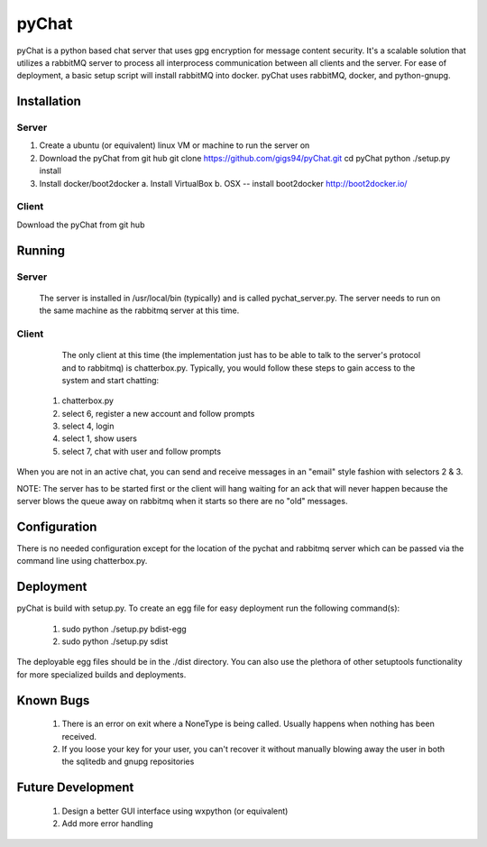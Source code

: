 pyChat
~~~~~~

pyChat is a python based chat server that uses gpg encryption for message content security.   It's a scalable solution that utilizes a rabbitMQ server to process all interprocess communication between all clients and the server.  For ease of deployment, a basic setup script will install rabbitMQ into docker.  pyChat uses rabbitMQ, docker, and python-gnupg.


Installation
------------

Server
======

1. Create a ubuntu (or equivalent) linux VM or machine to run the server on
2. Download the pyChat from git hub
   git clone https://github.com/gigs94/pyChat.git
   cd pyChat
   python ./setup.py install
3. Install docker/boot2docker
   a.  Install VirtualBox
   b.  OSX -- install boot2docker http://boot2docker.io/
..
       boot2docker_setup.sh
..
   c.  Linux -- install docker
..
       curl -sSL https://get.docker.io/ubuntu/ | sudo sh
       docker run -d -p 5672:5672 -p 15672:15672 dockerfile/rabbitmq
..
   d.  Windows -- Unsupported at this time
 

Client
======

Download the pyChat from git hub

..
  git clone https://github.com/gigs94/pyChat.git
  cd pyChat
  python ./setup.py install
..



Running
-------

Server
======

 The server is installed in /usr/local/bin (typically) and is called pychat_server.py.   The server needs to run on the same machine as the rabbitmq server at this time.  


Client
======

  The only client at this time (the implementation just has to be able to talk to the server's protocol and to rabbitmq) is chatterbox.py.  Typically,  you would follow these steps to gain access to the system and start chatting:

 1. chatterbox.py
 2. select 6, register a new account and follow prompts
 3. select 4, login
 4. select 1, show users
 5. select 7, chat with user and follow prompts

When you are not in an active chat, you can send and receive messages in an "email" style fashion with selectors 2 & 3.  

NOTE:  The server has to be started first or the client will hang waiting for an ack that will never happen because the server blows the queue away on rabbitmq when it starts so there are no "old" messages.


Configuration
-------------

There is no needed configuration except for the location of the pychat and rabbitmq server which can be passed via the command line using chatterbox.py.


Deployment
----------

pyChat is build with setup.py.   To create an egg file for easy deployment run the following command(s):

 1. sudo python ./setup.py bdist-egg
 2. sudo python ./setup.py sdist

The deployable egg files should be in the ./dist directory.   You can also use the plethora of other setuptools functionality for more specialized builds and deployments.



Known Bugs
----------
 1. There is an error on exit where a NoneType is being called.   Usually happens when nothing has been received.
 2. If you loose your key for your user, you can't recover it without manually blowing away the user in both the sqlitedb and gnupg repositories


Future Development
------------------

 1. Design a better GUI interface using wxpython (or equivalent)
 2. Add more error handling
